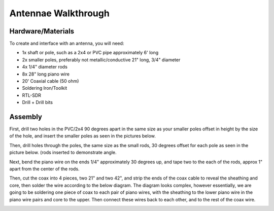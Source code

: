 Antennae Walkthrough
====

.. _materials:

Hardware/Materials
------------------

To create and interface with an antenna, you will need:

* 1x shaft or pole, such as a 2x4 or PVC pipe approximately 6' long

* 2x smaller poles, preferably not metallic/conductive 21" long, 3/4" diameter

* 4x 1/4" diameter rods 

* 8x 28" long piano wire

* 20' Coaxial cable (50 ohm)

* Soldering Iron/Toolkit

* RTL-SDR

* Drill + Drill bits 

.. _walkthrough:

Assembly
--------

First, drill two holes in the PVC/2x4 90 degrees apart in the same size as your smaller poles offset in height by the size of the hole, and insert the smaller poles as seen in the pictures below.

.. image:: hole.jpg
   :width: 25 %
.. image:: cross.jpg
   :width: 25 %

Then, drill holes through the poles, the same size as the small rods, 30 degrees offset for each pole as seen in the picture below. (rods inserted to demonstrate angle.

.. image:: pole.jpg
   :width: 25 %
.. image:: pole1.jpg
   :width: 25 %
.. image:: angle.jpg
   :width: 25 %

Next, bend the piano wire on the ends 1/4" approximately 30 degrees up, and tape two to the each of the rods, approx 1" apart from the center of the rods.

.. image:: rods.jpg
   :width: 25 %
   
Then, cut the coax into 4 pieces, two 21" and two 42", and strip the ends of the coax cable to reveal the sheathing and core, then solder the wire according to the below diagram. The diagram looks complex, however essentially, we are going to be soldering one piece of coax to each pair of piano wires, with the sheathing to the lower piano wire in the piano wire pairs and core to the upper. Then connect these wires back to each other, and to the rest of the coax wire.

.. image:: thing.webp
   :width: 25 %
.. image:: coax.jpg
   :width: 25 %
.. image:: done.jpg
   :width: 50 %

